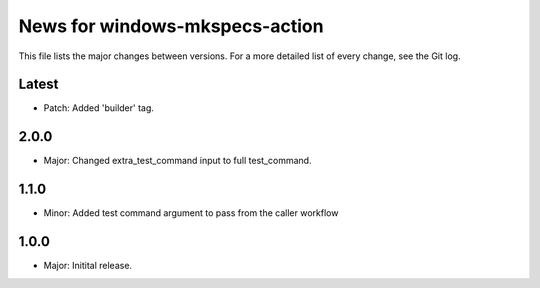 News for windows-mkspecs-action
===============================

This file lists the major changes between versions. For a more detailed list of
every change, see the Git log.

Latest
------
* Patch: Added 'builder' tag.

2.0.0
-----
* Major: Changed extra_test_command input to full test_command.

1.1.0
-----
* Minor: Added test command argument to pass from the caller workflow

1.0.0
-----
* Major: Initital release.
